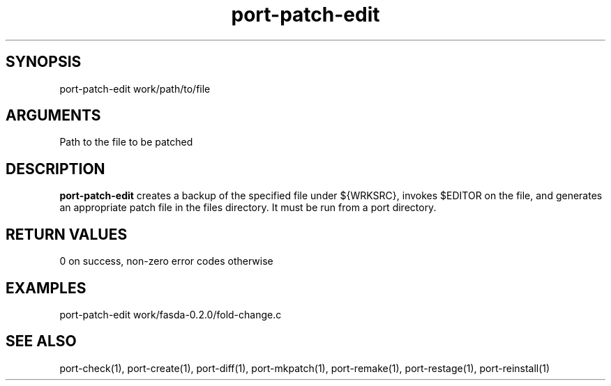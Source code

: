 \" Generated by script2man from port-patch-edit
.TH port-patch-edit 1

\" Convention:
\" Underline anything that is typed verbatim - commands, etc.
.SH SYNOPSIS
.PP
.nf 
.na
port-patch-edit work/path/to/file
.ad
.fi

.SH ARGUMENTS
.nf
.na
Path to the file to be patched
.ad
.fi

.SH DESCRIPTION

.B port-patch-edit
creates a backup of the specified file under ${WRKSRC},
invokes $EDITOR on the
file, and generates an appropriate patch file in the
files directory.
It must be run from a port directory.

.SH RETURN VALUES

0 on success, non-zero error codes otherwise

.SH EXAMPLES
.nf
.na
port-patch-edit work/fasda-0.2.0/fold-change.c
.ad
.fi

.SH SEE ALSO

port-check(1), port-create(1), port-diff(1), port-mkpatch(1),
port-remake(1), port-restage(1), port-reinstall(1)


